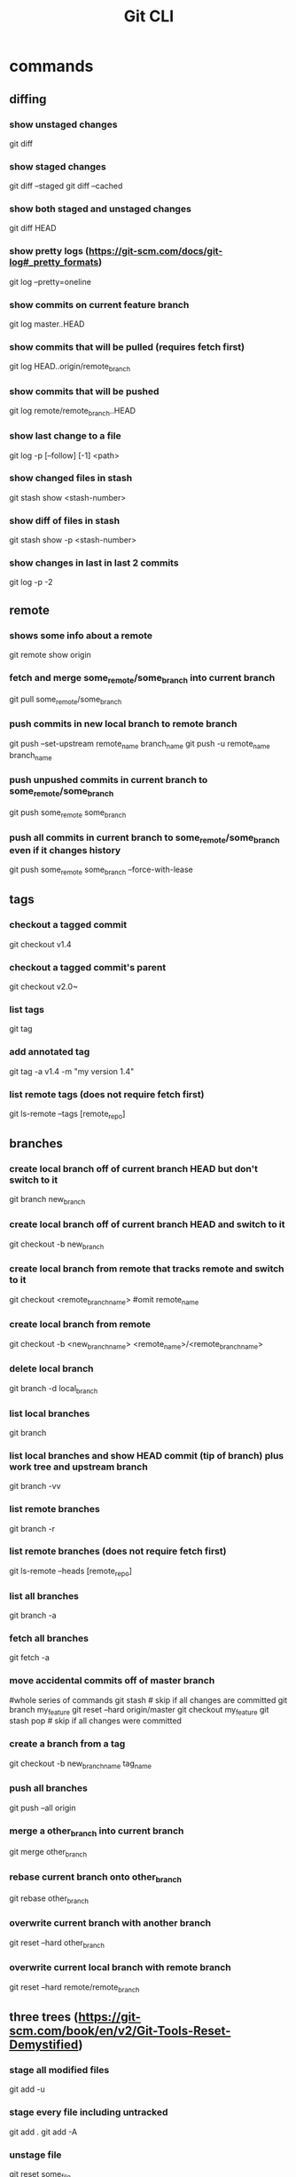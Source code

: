 #+TITLE: Git CLI


* commands

** diffing
*** show unstaged changes
    git diff
*** show staged changes
    git diff --staged
    git diff --cached
*** show both staged and unstaged changes
    git diff HEAD
*** show pretty logs (https://git-scm.com/docs/git-log#_pretty_formats)
    git log --pretty=oneline
*** show commits on current feature branch
    git log master..HEAD
*** show commits that will be pulled (requires fetch first)
    git log HEAD..origin/remote_branch
*** show commits that will be pushed
git log remote/remote_branch..HEAD
*** show last change to a file
    git log -p [--follow] [-1] <path>
*** show changed files in stash
    git stash show <stash-number>
*** show diff of files in stash
    git stash show -p <stash-number>
*** show changes in last in last 2 commits
    git log -p -2

** remote
*** shows some info about a remote
    git remote show origin
*** fetch and merge some_remote/some_branch into current branch
    git pull some_remote/some_branch
*** push commits in new local branch to remote branch
    git push --set-upstream remote_name branch_name
git push -u remote_name branch_name
*** push unpushed commits in current branch to some_remote/some_branch
    git push some_remote some_branch
*** push all commits in current branch to some_remote/some_branch even if it changes history
    git push some_remote some_branch --force-with-lease

** tags
*** checkout a tagged commit
    git checkout v1.4
*** checkout a tagged commit's parent
    git checkout v2.0~
*** list tags
    git tag
*** add annotated tag
    git tag -a v1.4 -m "my version 1.4"
*** list remote tags (does not require fetch first)
    git ls-remote --tags [remote_repo]



** branches
*** create local branch off of current branch HEAD but don't switch to it
    git branch new_branch
*** create local branch off of current branch HEAD and switch to it
    git checkout -b new_branch
*** create local branch from remote that tracks remote and switch to it
    git checkout <remote_branch_name> #omit remote_name
*** create local branch from remote
    git checkout -b <new_branch_name> <remote_name>/<remote_branch_name>
*** delete local branch
    git branch -d local_branch
*** list local branches
    git branch
*** list local branches and show HEAD commit (tip of branch) plus work tree and upstream branch
    git branch -vv
*** list remote branches
    git branch -r
*** list remote branches (does not require fetch first)
    git ls-remote --heads [remote_repo]
*** list all branches
    git branch -a
*** fetch all branches
    git fetch -a
*** move accidental commits off of master branch
    #whole series of commands
    git stash                       # skip if all changes are committed
    git branch my_feature
    git reset --hard origin/master
    git checkout my_feature
    git stash pop                   # skip if all changes were committed
*** create a branch from a tag
    git checkout -b new_branch_name tag_name
*** push all branches
    git push --all origin
*** merge a other_branch into current branch
    git merge other_branch
*** rebase current branch onto other_branch
    git rebase other_branch
*** overwrite current branch with another branch
git reset --hard other_branch
*** overwrite current local branch with remote branch
git reset --hard remote/remote_branch

** three trees (https://git-scm.com/book/en/v2/Git-Tools-Reset-Demystified)
*** stage all modified files
    git add -u
*** stage every file including untracked
    git add .
    git add -A
*** unstage file
    git reset some_file
*** unstage all files
    git reset
*** stage hunks
git add -p
git add --patch
git add -i
git add --interactive
*** commit staged files
git commit -m message
*** undo one commit that you haven't pushed yet
    git reset --soft HEAD^
*** remove all changes that haven't been committed
git reset --hard
git reset --hard HEAD
*** revert most recent commit
git revert HEAD
*** stage and commit already tracked files that were modified
git commit -am 'message'

** stashing
*** store workspace and staged changes in a stash (removing them from workspace and index)
    git stash
*** view list of current stash entries
    git stash list
*** remove stashed changes from stash and apply to workspace
    git stash pop <stash-number>
*** apply stashed changes to workspace
git stash apply <stash-number>

** GitHub

*** open a PR after push
alias publish='!git push -u origin $(git rev-parse --abbrev-ref HEAD) && ~/projects/open-pr-after-git-push/POST_PUSH'

**** open a PR on Mac
branch=$(git rev-parse --abbrev-ref HEAD)
host="github.com"
userRepo=$(git remote -v | grep fetch | awk '{print $2}' | grep $host | cut -d':' -f2 | rev | cut -c5- | rev)


if [ -n "$userRepo" ]
then
    open "https://$host/$userRepo/pull/compare/$branch?expand=1"
fi
